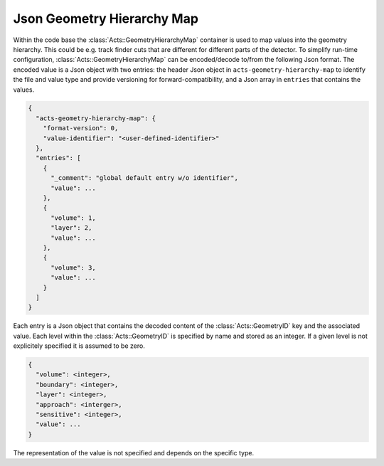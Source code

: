 Json Geometry Hierarchy Map
===========================

Within the code base the :class:`Acts::GeometryHierarchyMap` container is used
to map values into the geometry hierarchy. This could be e.g. track finder cuts
that are different for different parts of the detector. To simplify run-time
configuration, :class:`Acts::GeometryHierarchyMap` can be encoded/decode to/from
the following Json format. The encoded value is a Json object with two entries:
the header Json object in ``acts-geometry-hierarchy-map`` to identify the file
and value type and provide versioning for forward-compatibility, and a Json
array in ``entries`` that contains the values.

.. code-block:: json

   {
     "acts-geometry-hierarchy-map": {
       "format-version": 0,
       "value-identifier": "<user-defined-identifier>"
     },
     "entries": [
       {
         "_comment": "global default entry w/o identifier",
         "value": ...
       },
       {
         "volume": 1,
         "layer": 2,
         "value": ...
       },
       {
         "volume": 3,
         "value": ...
       }
     ]
   }

Each entry is a Json object that contains the decoded content of the
:class:`Acts::GeometryID` key and the associated value. Each level within the
:class:`Acts::GeometryID` is specified by name and stored as an integer. If a
given level is not explicitely specified it is assumed to be zero.

.. code-block:: json

   {
     "volume": <integer>,
     "boundary": <integer>,
     "layer": <integer>,
     "approach": <interger>,
     "sensitive": <integer>,
     "value": ...
   }

The representation of the value is not specified and depends on the specific
type.
